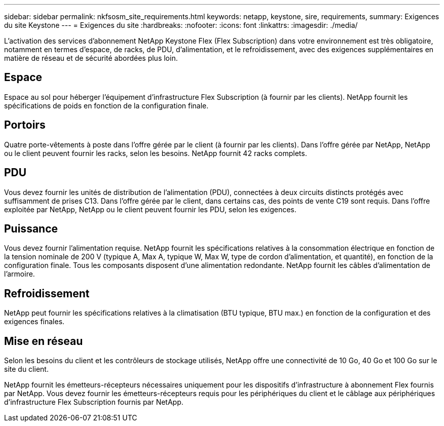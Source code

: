 ---
sidebar: sidebar 
permalink: nkfsosm_site_requirements.html 
keywords: netapp, keystone, sire, requirements, 
summary: Exigences du site Keystone 
---
= Exigences du site
:hardbreaks:
:nofooter: 
:icons: font
:linkattrs: 
:imagesdir: ./media/


[role="lead"]
L'activation des services d'abonnement NetApp Keystone Flex (Flex Subscription) dans votre environnement est très obligatoire, notamment en termes d'espace, de racks, de PDU, d'alimentation, et le refroidissement, avec des exigences supplémentaires en matière de réseau et de sécurité abordées plus loin.



== Espace

Espace au sol pour héberger l'équipement d'infrastructure Flex Subscription (à fournir par les clients). NetApp fournit les spécifications de poids en fonction de la configuration finale.



== Portoirs

Quatre porte-vêtements à poste dans l'offre gérée par le client (à fournir par les clients). Dans l'offre gérée par NetApp, NetApp ou le client peuvent fournir les racks, selon les besoins. NetApp fournit 42 racks complets.



== PDU

Vous devez fournir les unités de distribution de l'alimentation (PDU), connectées à deux circuits distincts protégés avec suffisamment de prises C13. Dans l'offre gérée par le client, dans certains cas, des points de vente C19 sont requis. Dans l'offre exploitée par NetApp, NetApp ou le client peuvent fournir les PDU, selon les exigences.



== Puissance

Vous devez fournir l'alimentation requise. NetApp fournit les spécifications relatives à la consommation électrique en fonction de la tension nominale de 200 V (typique A, Max A, typique W, Max W, type de cordon d'alimentation, et quantité), en fonction de la configuration finale. Tous les composants disposent d'une alimentation redondante. NetApp fournit les câbles d'alimentation de l'armoire.



== Refroidissement

NetApp peut fournir les spécifications relatives à la climatisation (BTU typique, BTU max.) en fonction de la configuration et des exigences finales.



== Mise en réseau

Selon les besoins du client et les contrôleurs de stockage utilisés, NetApp offre une connectivité de 10 Go, 40 Go et 100 Go sur le site du client.

NetApp fournit les émetteurs-récepteurs nécessaires uniquement pour les dispositifs d'infrastructure à abonnement Flex fournis par NetApp. Vous devez fournir les émetteurs-récepteurs requis pour les périphériques du client et le câblage aux périphériques d'infrastructure Flex Subscription fournis par NetApp.
